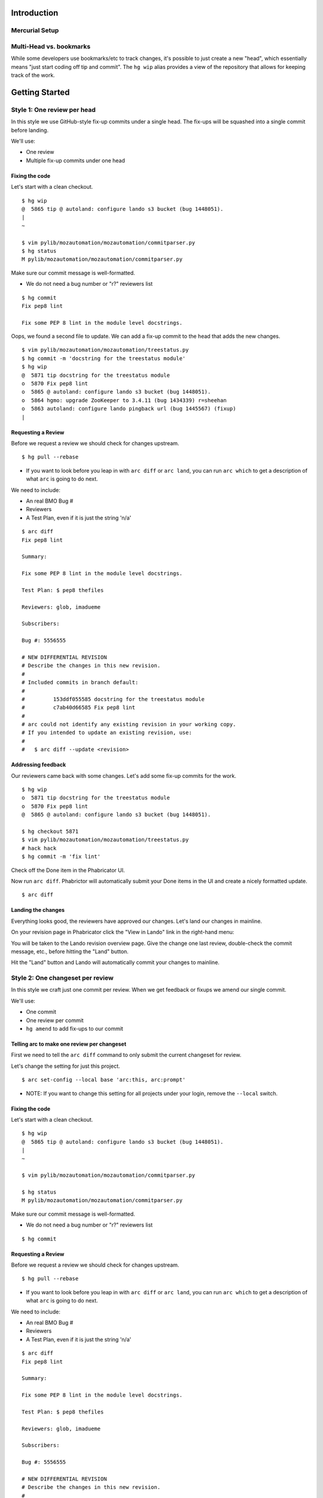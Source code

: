 ************
Introduction
************

Mercurial Setup
===============

.. TODO link to the main phab doc

Multi-Head vs. bookmarks
========================

While some developers use bookmarks/etc to track changes, it's possible to just create a new "head", which essentially means "just start coding off tip and commit".  The ``hg wip`` alias provides a view of the repository that allows for keeping track of the work.

.. FIXME: wording
.. FIXME: include link to https://mozilla-version-control-tools.readthedocs.io/en/latest/hgmozilla/workflows.html#to-label-or-not-to-label ?

***************
Getting Started
***************

Style 1: One review per head
============================

In this style we use GitHub-style fix-up commits under a single head.  The fix-ups will be squashed into a single commit before landing.

We'll use:

* One review
* Multiple fix-up commits under one head

Fixing the code
---------------

Let's start with a clean checkout.

::

  $ hg wip
  @  5865 tip @ autoland: configure lando s3 bucket (bug 1448051).
  |
  ~

  $ vim pylib/mozautomation/mozautomation/commitparser.py
  $ hg status
  M pylib/mozautomation/mozautomation/commitparser.py

Make sure our commit message is well-formatted.

* We do not need a bug number or "r?" reviewers list

::

  $ hg commit
  Fix pep8 lint

  Fix some PEP 8 lint in the module level docstrings.

Oops, we found a second file to update.  We can add a fix-up commit to the head that adds the new changes.

::

  $ vim pylib/mozautomation/mozautomation/treestatus.py
  $ hg commit -m 'docstring for the treestatus module'
  $ hg wip
  @  5871 tip docstring for the treestatus module
  o  5870 Fix pep8 lint
  o  5865 @ autoland: configure lando s3 bucket (bug 1448051).
  o  5864 hgmo: upgrade ZooKeeper to 3.4.11 (bug 1434339) r=sheehan
  o  5863 autoland: configure lando pingback url (bug 1445567) (fixup)
  |


Requesting a Review
-------------------

Before we request a review we should check for changes upstream.

::

  $ hg pull --rebase

* If you want to look before you leap in with ``arc diff`` or ``arc land``, you can run ``arc which`` to get a description of what ``arc`` is going to do next.

We need to include:

* An real BMO Bug #
* Reviewers
* A Test Plan, even if it is just the string 'n/a'

::

  $ arc diff
  Fix pep8 lint

  Summary:

  Fix some PEP 8 lint in the module level docstrings.

  Test Plan: $ pep8 thefiles

  Reviewers: glob, imadueme

  Subscribers:

  Bug #: 5556555

  # NEW DIFFERENTIAL REVISION
  # Describe the changes in this new revision.
  #
  # Included commits in branch default:
  #
  #         153ddf055585 docstring for the treestatus module
  #         c7ab40d66585 Fix pep8 lint
  #
  # arc could not identify any existing revision in your working copy.
  # If you intended to update an existing revision, use:
  #
  #   $ arc diff --update <revision>


Addressing feedback
-------------------

Our reviewers came back with some changes.  Let's add some fix-up commits for the work.

::

  $ hg wip
  o  5871 tip docstring for the treestatus module
  o  5870 Fix pep8 lint
  @  5865 @ autoland: configure lando s3 bucket (bug 1448051).

  $ hg checkout 5871
  $ vim pylib/mozautomation/mozautomation/treestatus.py
  # hack hack
  $ hg commit -m 'fix lint'


Check off the Done item in the Phabricator UI.

.. image:: images/review-item-done.png
   :align: center
   :alt: Screenshot of a Done review item

Now run ``arc diff``.  Phabrictor will automatically submit your Done items in the UI and create a nicely formatted update.

::

  $ arc diff

.. image:: images/done-items-update.png
   :align: center
   :alt: Screenshot of a revision history update after pushing updates


Landing the changes
-------------------

Everything looks good, the reviewers have approved our changes.  Let's land our changes in mainline.

On your revision page in Phabricator click the "View in Lando" link in the right-hand menu:

.. image:: images/view-in-lando.png
   :align: center
   :alt: Screenshot of a Phabricator Revision ready to land with Lando


You will be taken to the Lando revision overview page.  Give the change one last review, double-check the commit message, etc., before hitting the "Land" button.

.. image:: images/lando-land-it.png
   :align: center
   :alt: Screenshot of a revision in Lando that is ready to land

Hit the "Land" button and Lando will automatically commit your changes to mainline.



Style 2: One changeset per review
=================================

In this style we craft just one commit per review.  When we get feedback or fixups we amend our single commit.

We'll use:

* One commit
* One review per commit
* ``hg amend`` to add fix-ups to our commit


Telling arc to make one review per changeset
--------------------------------------------

First we need to tell the ``arc diff`` command to only submit the current changeset for review.

Let's change the setting for just this project.

::

    $ arc set-config --local base 'arc:this, arc:prompt'

* NOTE: If you want to change this setting for all projects under your login, remove the ``--local`` switch.


Fixing the code
---------------

Let's start with a clean checkout.

::

    $ hg wip
    @  5865 tip @ autoland: configure lando s3 bucket (bug 1448051).
    |
    ~

    $ vim pylib/mozautomation/mozautomation/commitparser.py

    $ hg status
    M pylib/mozautomation/mozautomation/commitparser.py

Make sure our commit message is well-formatted.

* We do not need a bug number or "r?" reviewers list

::

    $ hg commit

Requesting a Review
-------------------

Before we request a review we should check for changes upstream.

::

    $ hg pull --rebase

* If you want to look before you leap in with ``arc diff`` or ``arc land``, you can run ``arc which`` to get a description of what ``arc`` is going to do next.

We need to include:

* An real BMO Bug #
* Reviewers
* A Test Plan, even if it is just the string 'n/a'

::

    $ arc diff
    Fix pep8 lint

    Summary:

    Fix some PEP 8 lint in the module level docstrings.

    Test Plan: $ pep8 thefiles

    Reviewers: glob, imadueme

    Subscribers:

    Bug #: 5556555

    # NEW DIFFERENTIAL REVISION
    # Describe the changes in this new revision.
    #
    # Included commits in branch default:
    #
    #         153ddf055585 docstring for the treestatus module
    #         c7ab40d66585 Fix pep8 lint
    #
    # arc could not identify any existing revision in your working copy.
    # If you intended to update an existing revision, use:
    #
    #   $ arc diff --update <revision>


Addressing feedback
-------------------

When it's time to address feedback we use ``hg amend``.

* ``hg commit --amend`` also works, and allows you to update the commit description while amending the commit

::

    $ hg wip
    o  5870 tip Fix pep8 lint
    @  5865 @ autoland: configure lando s3 bucket (bug 1448051).
    o  5864 hgmo: upgrade ZooKeeper to 3.4.11 (bug 1434339) r=sheehan
    o  5863 autoland: configure lando pingback url (bug 1445567) (fixup)
    |

    $ hg checkout 5870
    $ vim pylib/mozautomation/mozautomation/commitparser.py
    # hack hack
    $ hg amend


Check off the Done item in the Phabricator UI.

.. image:: images/review-item-done.png
   :align: center
   :alt: Screenshot of a Done review item


Now run ``arc diff``.  Phabrictor will automatically submit your Done items in the UI and create a nicely formatted update.

::

    $ arc diff

.. image:: images/done-items-update.png
   :align: center
   :alt: Screenshot of a revision history update after pushing updates


Landing the changes
-------------------

Everything looks good, the reviewers have approved our changes.  Let's land our changes in mainline.

On your revision page in Phabricator click the "View in Lando" link in the right-hand menu:

.. image:: images/view-in-lando.png
   :align: center
   :alt: Screenshot of a Phabricator Revision ready to land with Lando


You will be taken to the Lando revision overview page.  Give the change one last review, double-check the commit message, etc., before hitting the "Land" button.

.. image:: images/lando-land-it.png
   :align: center
   :alt: Screenshot of a revision in Lando that is ready to land

Hit the "Land" button and Lando will automatically commit your changes to mainline.


